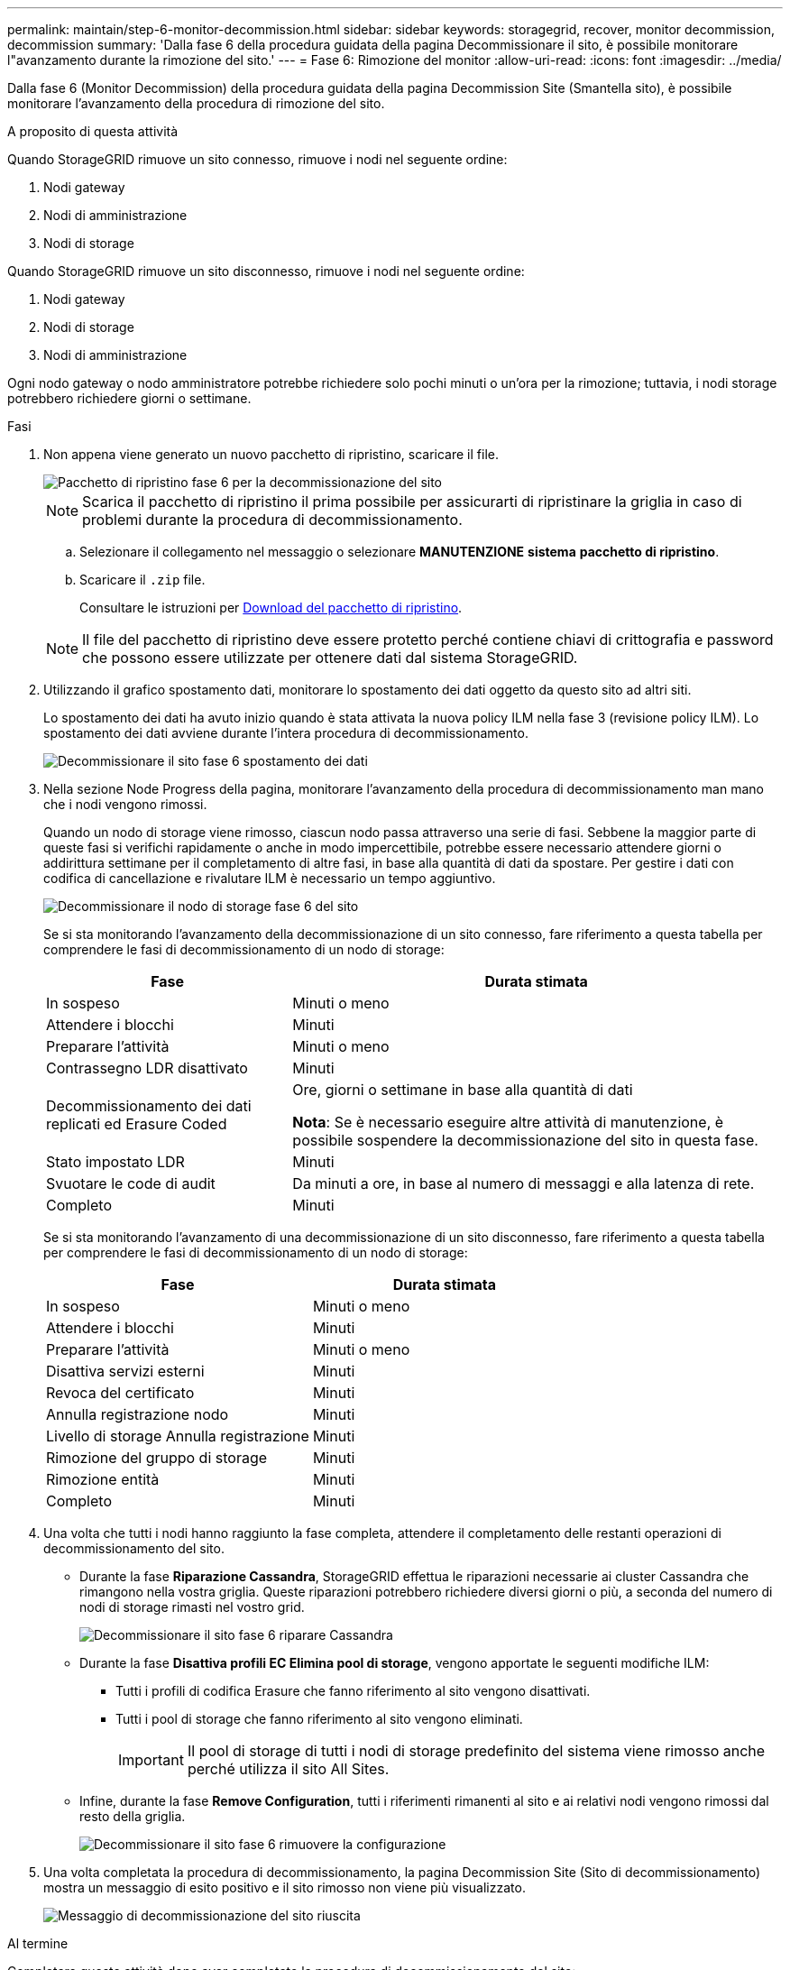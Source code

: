 ---
permalink: maintain/step-6-monitor-decommission.html 
sidebar: sidebar 
keywords: storagegrid, recover, monitor decommission, decommission 
summary: 'Dalla fase 6 della procedura guidata della pagina Decommissionare il sito, è possibile monitorare l"avanzamento durante la rimozione del sito.' 
---
= Fase 6: Rimozione del monitor
:allow-uri-read: 
:icons: font
:imagesdir: ../media/


[role="lead"]
Dalla fase 6 (Monitor Decommission) della procedura guidata della pagina Decommission Site (Smantella sito), è possibile monitorare l'avanzamento della procedura di rimozione del sito.

.A proposito di questa attività
Quando StorageGRID rimuove un sito connesso, rimuove i nodi nel seguente ordine:

. Nodi gateway
. Nodi di amministrazione
. Nodi di storage


Quando StorageGRID rimuove un sito disconnesso, rimuove i nodi nel seguente ordine:

. Nodi gateway
. Nodi di storage
. Nodi di amministrazione


Ogni nodo gateway o nodo amministratore potrebbe richiedere solo pochi minuti o un'ora per la rimozione; tuttavia, i nodi storage potrebbero richiedere giorni o settimane.

.Fasi
. Non appena viene generato un nuovo pacchetto di ripristino, scaricare il file.
+
image::../media/decommission_site_step_6_recovery_package.png[Pacchetto di ripristino fase 6 per la decommissionazione del sito]

+

NOTE: Scarica il pacchetto di ripristino il prima possibile per assicurarti di ripristinare la griglia in caso di problemi durante la procedura di decommissionamento.

+
.. Selezionare il collegamento nel messaggio o selezionare *MANUTENZIONE* *sistema* *pacchetto di ripristino*.
.. Scaricare il `.zip` file.
+
Consultare le istruzioni per xref:downloading-recovery-package.adoc[Download del pacchetto di ripristino].



+

NOTE: Il file del pacchetto di ripristino deve essere protetto perché contiene chiavi di crittografia e password che possono essere utilizzate per ottenere dati dal sistema StorageGRID.

. Utilizzando il grafico spostamento dati, monitorare lo spostamento dei dati oggetto da questo sito ad altri siti.
+
Lo spostamento dei dati ha avuto inizio quando è stata attivata la nuova policy ILM nella fase 3 (revisione policy ILM). Lo spostamento dei dati avviene durante l'intera procedura di decommissionamento.

+
image::../media/decommission_site_step_6_data_movement.png[Decommissionare il sito fase 6 spostamento dei dati]

. Nella sezione Node Progress della pagina, monitorare l'avanzamento della procedura di decommissionamento man mano che i nodi vengono rimossi.
+
Quando un nodo di storage viene rimosso, ciascun nodo passa attraverso una serie di fasi. Sebbene la maggior parte di queste fasi si verifichi rapidamente o anche in modo impercettibile, potrebbe essere necessario attendere giorni o addirittura settimane per il completamento di altre fasi, in base alla quantità di dati da spostare. Per gestire i dati con codifica di cancellazione e rivalutare ILM è necessario un tempo aggiuntivo.

+
image::../media/decommission_site_step_6_storage_node.png[Decommissionare il nodo di storage fase 6 del sito]

+
Se si sta monitorando l'avanzamento della decommissionazione di un sito connesso, fare riferimento a questa tabella per comprendere le fasi di decommissionamento di un nodo di storage:

+
[cols="1a,2a"]
|===
| Fase | Durata stimata 


 a| 
In sospeso
 a| 
Minuti o meno



 a| 
Attendere i blocchi
 a| 
Minuti



 a| 
Preparare l'attività
 a| 
Minuti o meno



 a| 
Contrassegno LDR disattivato
 a| 
Minuti



 a| 
Decommissionamento dei dati replicati ed Erasure Coded
 a| 
Ore, giorni o settimane in base alla quantità di dati

*Nota*: Se è necessario eseguire altre attività di manutenzione, è possibile sospendere la decommissionazione del sito in questa fase.



 a| 
Stato impostato LDR
 a| 
Minuti



 a| 
Svuotare le code di audit
 a| 
Da minuti a ore, in base al numero di messaggi e alla latenza di rete.



 a| 
Completo
 a| 
Minuti

|===
+
Se si sta monitorando l'avanzamento di una decommissionazione di un sito disconnesso, fare riferimento a questa tabella per comprendere le fasi di decommissionamento di un nodo di storage:

+
[cols="1a,1a"]
|===
| Fase | Durata stimata 


 a| 
In sospeso
 a| 
Minuti o meno



 a| 
Attendere i blocchi
 a| 
Minuti



 a| 
Preparare l'attività
 a| 
Minuti o meno



 a| 
Disattiva servizi esterni
 a| 
Minuti



 a| 
Revoca del certificato
 a| 
Minuti



 a| 
Annulla registrazione nodo
 a| 
Minuti



 a| 
Livello di storage Annulla registrazione
 a| 
Minuti



 a| 
Rimozione del gruppo di storage
 a| 
Minuti



 a| 
Rimozione entità
 a| 
Minuti



 a| 
Completo
 a| 
Minuti

|===
. Una volta che tutti i nodi hanno raggiunto la fase completa, attendere il completamento delle restanti operazioni di decommissionamento del sito.
+
** Durante la fase *Riparazione Cassandra*, StorageGRID effettua le riparazioni necessarie ai cluster Cassandra che rimangono nella vostra griglia. Queste riparazioni potrebbero richiedere diversi giorni o più, a seconda del numero di nodi di storage rimasti nel vostro grid.
+
image::../media/decommission_site_step_6_repair_cassandra.png[Decommissionare il sito fase 6 riparare Cassandra]

** Durante la fase *Disattiva profili EC Elimina pool di storage*, vengono apportate le seguenti modifiche ILM:
+
*** Tutti i profili di codifica Erasure che fanno riferimento al sito vengono disattivati.
*** Tutti i pool di storage che fanno riferimento al sito vengono eliminati.
+

IMPORTANT: Il pool di storage di tutti i nodi di storage predefinito del sistema viene rimosso anche perché utilizza il sito All Sites.



** Infine, durante la fase *Remove Configuration*, tutti i riferimenti rimanenti al sito e ai relativi nodi vengono rimossi dal resto della griglia.
+
image::../media/decommission_site_step_6_remove_configuration.png[Decommissionare il sito fase 6 rimuovere la configurazione]



. Una volta completata la procedura di decommissionamento, la pagina Decommission Site (Sito di decommissionamento) mostra un messaggio di esito positivo e il sito rimosso non viene più visualizzato.
+
image::../media/decommission_site_success_message.png[Messaggio di decommissionazione del sito riuscita]



.Al termine
Completare queste attività dopo aver completato la procedura di decommissionamento del sito:

* Assicurarsi che i dischi di tutti i nodi di storage nel sito decommissionato siano puliti. Utilizzare uno strumento o un servizio di cancellazione dei dati disponibile in commercio per rimuovere in modo permanente e sicuro i dati dai dischi.
* Se il sito includeva uno o più nodi di amministrazione e l'SSO (Single Sign-on) è attivato per il sistema StorageGRID, rimuovere tutti i trust delle parti che si affidano al sito dai servizi di federazione di Active Directory (ad FS).
* Una volta spenti automaticamente i nodi durante la procedura di decommissionamento del sito connesso, rimuovere le macchine virtuali associate.

